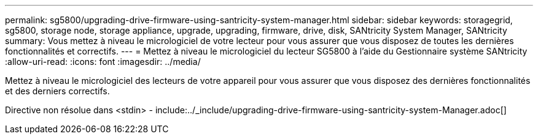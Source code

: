 ---
permalink: sg5800/upgrading-drive-firmware-using-santricity-system-manager.html 
sidebar: sidebar 
keywords: storagegrid, sg5800, storage node, storage appliance, upgrade, upgrading, firmware, drive, disk, SANtricity System Manager, SANtricity 
summary: Vous mettez à niveau le micrologiciel de votre lecteur pour vous assurer que vous disposez de toutes les dernières fonctionnalités et correctifs. 
---
= Mettez à niveau le micrologiciel du lecteur SG5800 à l'aide du Gestionnaire système SANtricity
:allow-uri-read: 
:icons: font
:imagesdir: ../media/


[role="lead"]
Mettez à niveau le micrologiciel des lecteurs de votre appareil pour vous assurer que vous disposez des dernières fonctionnalités et des derniers correctifs.

Directive non résolue dans <stdin> - include:../_include/upgrading-drive-firmware-using-santricity-system-Manager.adoc[]
